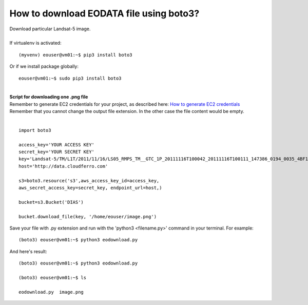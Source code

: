 How to download EODATA file using boto3?
====
| Download particular Landsat-5 image.
|
| If virtualenv is activated:
::

 (myvenv) eouser@vm01:~$ pip3 install boto3
| Or if we install package globally:
::

 eouser@vm01:~$ sudo pip3 install boto3
|
| **Script for downloading one .png file**
| Remember to generate EC2 credentials for your project, as described here:  `How to generate EC2 credentials <https://cloudferro-cf3.readthedocs-hosted.com/en/latest/s3/generateec2/generateec2.html>`_
| Remember that you cannot change the output file extension. In the other case the file content would be empty.
|
::

  import boto3
 
  access_key='YOUR ACCESS KEY'
  secret_key='YOUR SECRET KEY'
  key='Landsat-5/TM/L1T/2011/11/16/LS05_RMPS_TM__GTC_1P_20111116T100042_20111116T100111_147386_0194_0035_4BF1/LS05_RMPS_TM__GTC_1P_20111116T100042_20111116T100111_147386_0194_0035_4BF1.BP.PNG'
  host='http://data.cloudferro.com'
 
  s3=boto3.resource('s3',aws_access_key_id=access_key,
  aws_secret_access_key=secret_key, endpoint_url=host,)
 
  bucket=s3.Bucket('DIAS')
 
  bucket.download_file(key, '/home/eouser/image.png')
| Save your file with .py extension and run with the 'python3 <filename.py>' command in your terminal. For example:
::

  (boto3) eouser@vm01:~$ python3 eodownload.py 
| And here's result:
::

  (boto3) eouser@vm01:~$ python3 eodownload.py 
 
  (boto3) eouser@vm01:~$ ls
 
  eodownload.py  image.png
